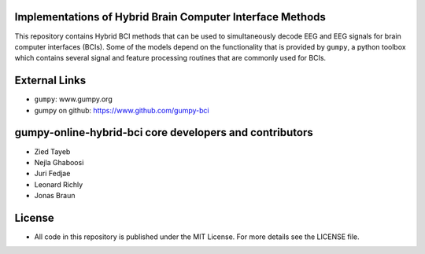 Implementations of Hybrid Brain Computer Interface Methods
==========================================================

This repository contains Hybrid BCI methods that can be used to simultaneously
decode EEG and EEG signals for brain computer interfaces (BCIs). Some of the
models depend on the functionality that is provided by ``gumpy``, a python
toolbox which contains several signal and feature processing routines that are
commonly used for BCIs.


External Links
==============

* ``gumpy``: www.gumpy.org
* gumpy on github: https://www.github.com/gumpy-bci


gumpy-online-hybrid-bci core developers and contributors
========================================================
* Zied Tayeb
* Nejla Ghaboosi
* Juri Fedjae
* Leonard Richly
* Jonas Braun


License
=======

* All code in this repository is published under the MIT License.
  For more details see the LICENSE file.

